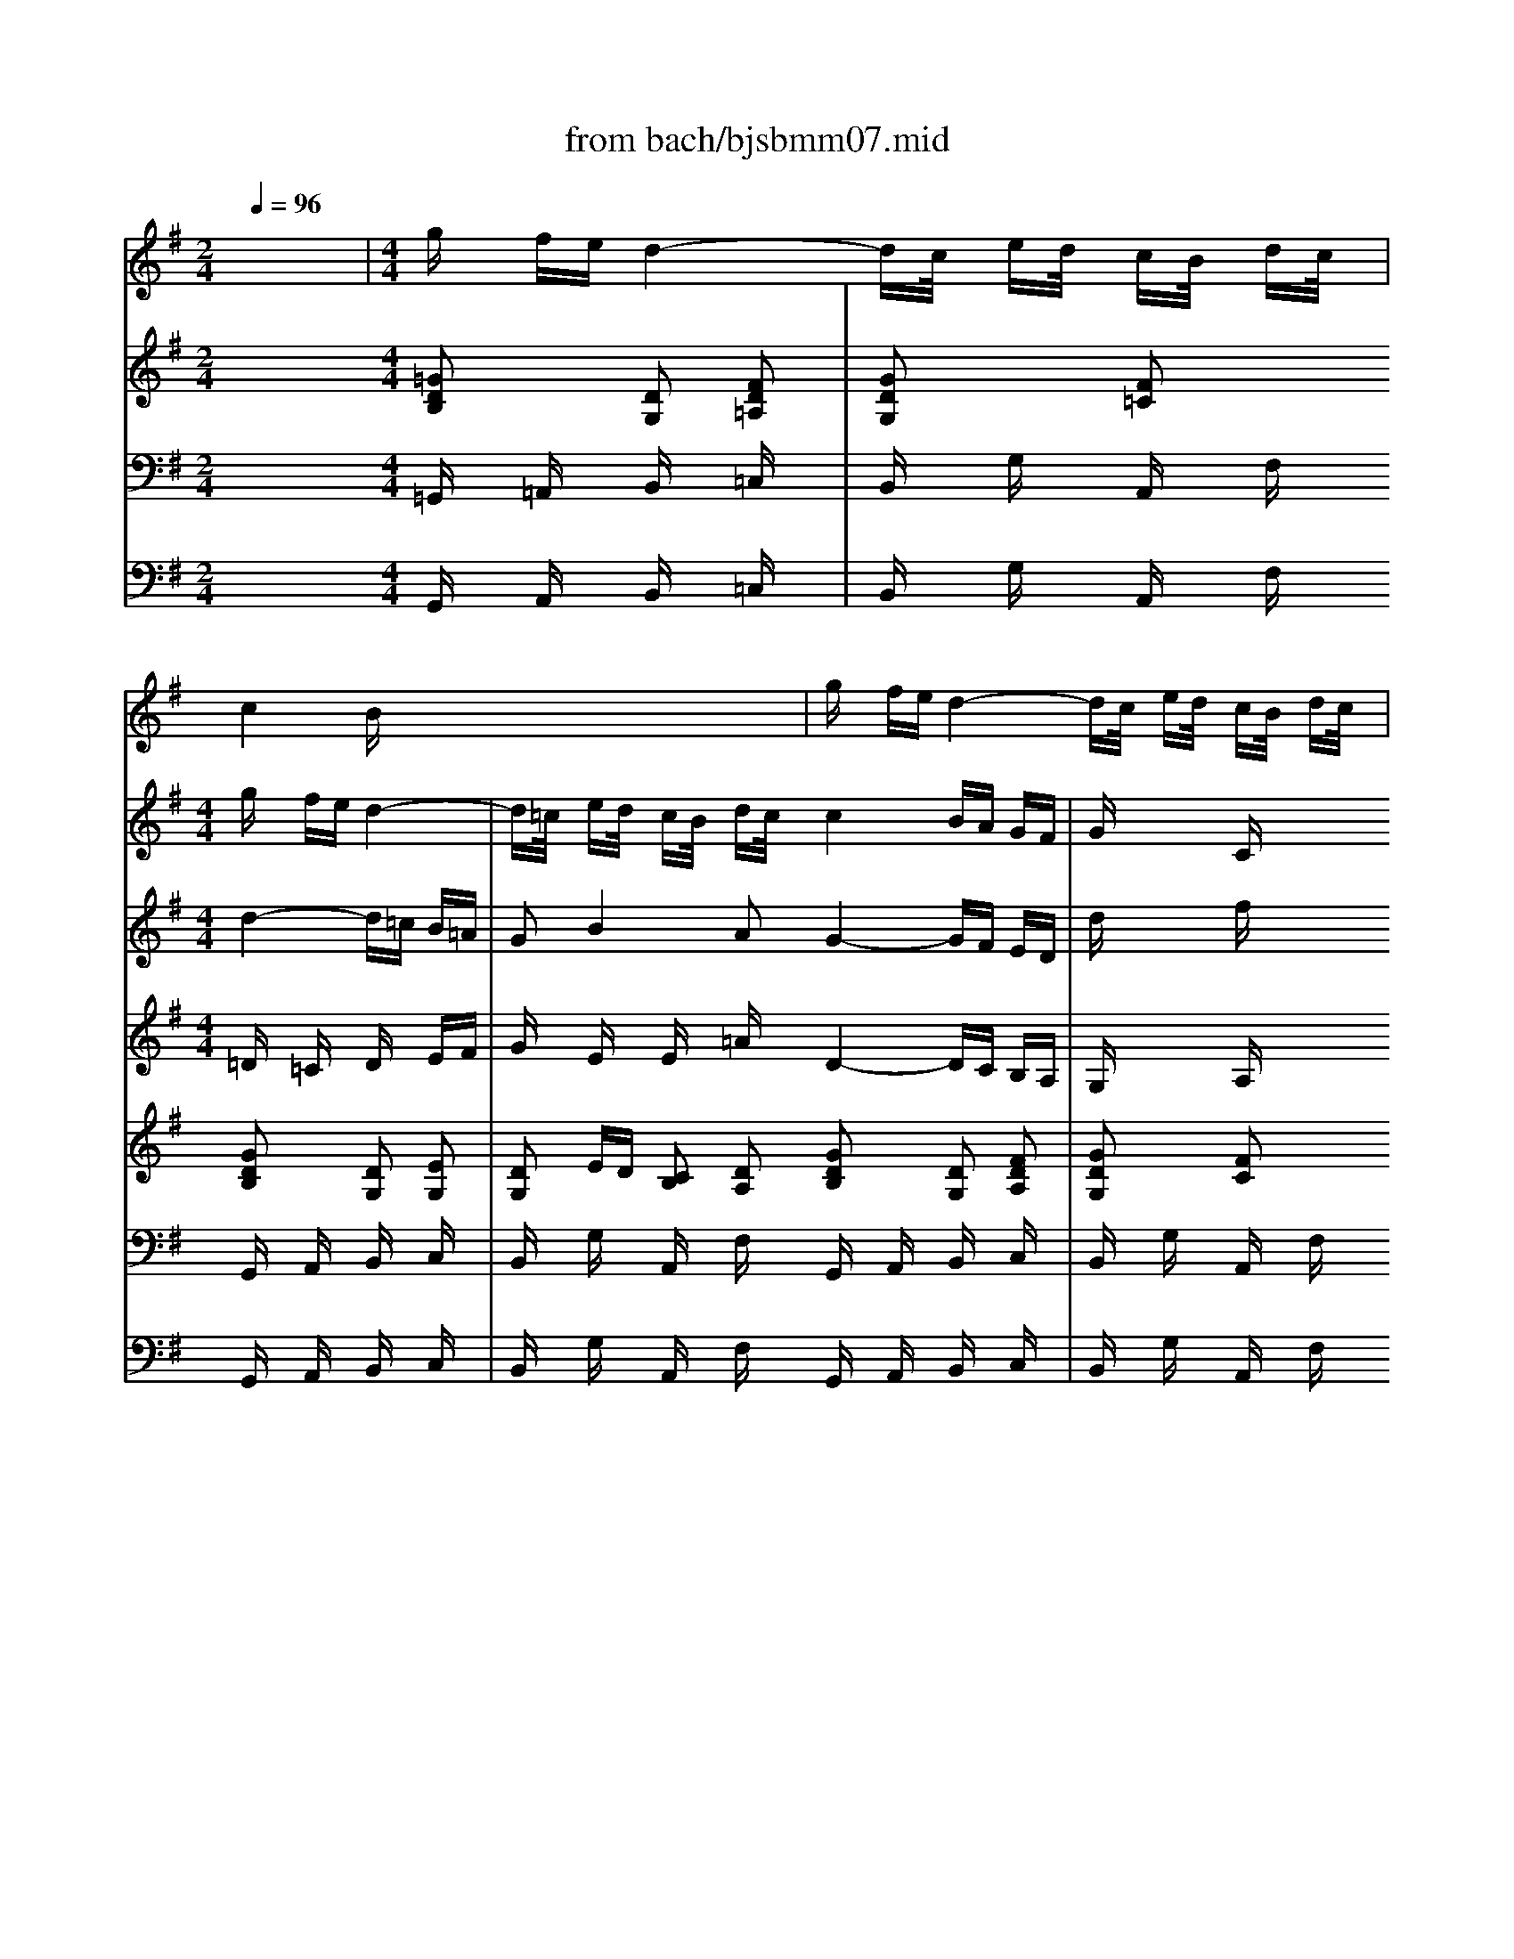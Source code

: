 X: 1
T: from bach/bjsbmm07.mid
M: 2/4
L: 1/16
Q:1/4=96
K:G % 1 sharps
%     Mass in B Minor          Johann Sebastion Bach  No. 7 Duet (Soprano I, Tenor):   Domine Deus    seq by David Siu  dss@po.cwru.edu      
% Instrument  1
%%MIDI program 73
V:1
% Flute
%%MIDI program 73
x8| \
%     Mass in B Minor          Johann Sebastion Bach  No. 7 Duet (Soprano I, Tenor):   Domine Deus    seq by David Siu  dss@po.cwru.edu      
M: 4/4
L: 1/16
gx fe d4- dc/2x/2 ed/2x/2 cB/2x/2 dc/2x/2| \
c4 Bx8x3| \
gx fe d4- dc/2x/2 ed/2x/2 cB/2x/2 dc/2x/2|
c2 Bx ba/2x/2 c'b/2x/2 ag/2x/2 ba/2x/2 gf/2x/2 ag/2x/2| \
g4 fe/2x/2 gf/2x/2 ed/2x/2 fe/2x/2 d^c/2x/2 ed/2x/2| \
d4 ^cB/2x/2 d^c/2x/2 BA/2x/2 ^cB/2x/2 AG/2x/2 BA/2x/2| \
A4 G/2x/2e ^cA A4 G/2x/2e ^cA|
Ge ^cA Ge ^cA G4 F/2x/2A dB| \
^G4 A/2x/2^c fd ^G4 A/2x/2e af| \
f4 =g/2x/2A ^cB/2x/2 d^c/2x/2 ed/2x/2 fe/2x/2 ge/2x/2| \
e4 =f/2x/2^G BA/2x/2 ^cB/2x/2 d^c/2x/2 ed/2x/2 =fe/2x/2|
^g4 a/2x/2A ^ce ae ^cA ^ce ae| \
d'4 ^c'/2x/2A ^ce ae ^cA ^ce ae| \
^c'4 d'/2x/2d ^fa =c4 B/2x/2d fa| \
a4 =g/2x/2B eg B4 A/2x/2^c eg|
fa fd Ad/2x/2 e^c/2x/2 ^c4 d/2x/2f a=c'| \
ba/2x/2 c'b/2x/2 ag/2x/2 ba/2x/2 gf/2x/2 ag/2x/2 fe dc| \
BA Bc d2 x8 x2| \
gx fe d4- dc/2x/2 ed/2x/2 cB/2x/2 dc/2x/2|
Bx12x3| \
x16| \
x12 xd fa| \
d'4 c'/2x/2e ac' e4 d/2x/2f ac'|
bd' bg dg/2x/2 af/2x/2 f4 g4-| \
gx fe d4- de fg ab ga| \
ba bc' d'4- d'/2x/2c' e'd'/2x/2 c'b/2x/2 d'c'/2x/2| \
b2 x12 x2|
d'c' ba g4- gf ga ba ga| \
fg ab c'd' bc' d'a gf gf ga| \
dc BA G2 x2 d'6 ^c'b| \
a6 A2 de/2x/2 ^cd/2x/2 ef/2x/2 de/2x/2|
f2 ex d2 ex fg/2x/2 ef/2x/2 ga/2x/2 fg/2x/2| \
ax b=c' d'4- d'c'/2x/2 e'd'/2x/2 c'b/2x/2 d'c'/2x/2| \
ba/2x/2 c'b/2x/2 ag/2x/2 ba/2x/2 g6 fe| \
d6 D2 GA/2x/2 FG/2x/2 AB/2x/2 GA/2x/2|
B2 Ax G2 Ax Bc/2x/2 AB/2x/2 cd/2x/2 Bc/2x/2| \
dx ef g4- g=f/2x/2 ag/2x/2 =fe/2x/2 g=f/2x/2| \
ed/2x/2 =fe/2x/2 dc/2x/2 ed/2x/2 c6 BA| \
Gx12x3|
gx ^fe dx8x3| \
x16| \
x16| \
x16|
x16| \
x16| \
x16| \
x4 gf/2x/2 ag/2x/2 fe/2x/2 gf/2x/2 ed/2x/2 fe/2x/2|
e4 d/2x/2c ed/2x/2 cB/2x/2 dc/2x/2 BA/2x/2 cB/2x/2| \
B4 A/2x/2a fd d4 c/2x/2a fd| \
ca fd ca fd c4 B/2x/2d ge| \
^c4 d/2x/2f bg ^c4 d/2x/2a d'b|
b4 =c'/2x/2d fe/2x/2 gf/2x/2 ag/2x/2 ba/2x/2 c'a/2x/2| \
a4 ^a/2x/2c ^d=d/2x/2 fe/2x/2 gf/2x/2 =ag/2x/2 ^a=a/2x/2| \
^c'4 d'/2x/2D FA dA FD FA dA| \
g4 f/2x/2d fa d'a fd fa d'a|
f'4 g'/2x/2g bd' =f4 e/2x/2g bd'| \
d'4 =c'/2x/2e ac' e4 d/2x/2^f ac'| \
b2 x12 x2| \
x16|
gx fe d4- dc/2x/2 ed/2x/2 cB/2x/2 dc/2x/2| \
c4 B2 x8 x2| \
gx fe d4- dc/2x/2 ed/2x/2 cB/2x/2 dc/2x/2| \
c2 Bx ba/2x/2 c'b/2x/2 ag/2x/2 ba/2x/2 gf/2x/2 ag/2x/2|
g4 fe/2x/2 gf/2x/2 ed/2x/2 fe/2x/2 dc/2x/2 ed/2x/2| \
d4 c/2x/2a fd d4 c/2x/2a fd| \
ca fd ca fd c4 B/2x/2d ge| \
^c4 d/2x/2f bg ^c4 d/2x/2a d'b|
b4 =c'/2x/2d fe/2x/2 gf/2x/2 ag/2x/2 ba/2x/2 c'a/2x/2| \
a4 ^a/2x/2^c ed/2x/2 fe/2x/2 gf/2x/2 =ag/2x/2 ^a=a/2x/2| \
^c'4 d'/2x/2d fa d'a fd fa d'a| \
g'4 f'/2x/2d fa d'a fd fa d'a|
f'4 g'/2x/2g bd' =f4 e/2x/2g bd'| \
d'4 =c'/2x/2e ac' e4 d/2x/2^f ac'| \
bd' bg dg/2x/2 af/2x/2 f4 g/2x/2f e^d| \
e^d/2x/2 fe/2x/2 ^d^c/2x/2 e=d/2x/2 =cB/2x/2 dc/2x/2 BA/2x/2 cB/2x/2|
AG/2x/2 BA/2x/2 GF/2x/2 AG/2x/2 G4 F/2x/2B ^df| \
e^d/2x/2 fe/2x/2 gf/2x/2 ag/2x/2 ba/2x/2 c'b/2x/2 ag/2x/2 ba/2x/2| \
gx fe =d4- dc/2x/2 =fe/2x/2 dc/2x/2 ed/2x/2| \
cB/2x/2 dc/2x/2 BA/2x/2 cB/2x/2 AG/2x/2 cB/2x/2 AG/2x/2 BA/2x/2|
G^F/2x/2 BA/2x/2 GF/2x/2 AG/2x/2 F4 E/2x/2b ge| \
e4 d/2x/2b ^ge e4 d/2x/2b ^ge| \
db ^ge db ^ge d4 c/2x/2e af| \
^d4 e/2x/2B =ge ^A4 B/2x/2^d f=a|
gb ge Be f^d ^d4 e2 x2| \
x12 BA/2x/2 ^cB/2x/2| \
AG/2x/2 BA/2x/2 GF/2x/2 AG/2x/2 G4 F/2x/2E GF/2x/2| \
B^A/2x/2 ^cB/2x/2 =d^c/2x/2 ed/2x/2 f/2x/2e gf/2x/2 ed/2x/2 fe/2x/2|
^d^c/2x/2 e^d/2x/2 f/2x/2e gf/2x/2 =c4 B/2x/2e =af| \
c4 B/2x/2=d af f4 g/2x/2e d^c| \
f4 g/2x/2B e^c ^c4 d/2x/2B fe| \
f16-|
f16-|f2 
V:2
% Violin I
%%MIDI program 48
x16| \
x8| \
%     Mass in B Minor          Johann Sebastion Bach  No. 7 Duet (Soprano I, Tenor):   Domine Deus    seq by David Siu  dss@po.cwru.edu      
M: 4/4
L: 1/16
gx fe d4-| \
d=c/2x/2 ed/2x/2 cB/2x/2 dc/2x/2 c4 BA GF|
Gx3 Cx4D EF Gx ex| \
Fx dx Ex ^cx dx Dx4x| \
x8 xE FG Ax fx| \
Gx ex Fx dx ^cx Ax ^cx e2-|
ex Ax ^cx e3x Ax ^cx ex| \
e2 dx4x d2 ^cx4x| \
=f2 ex4x a2 gx3 Ex| \
^Fx Gx Ax Bx ^cx dx Dx =Fx|
Gx Ax Bx ^cx d2 ex4x| \
x8 a8-| \
a16-| \
a8- a2 g^f g4-|
g6 ag fx dx Ax ^cx| \
d8 x8| \
x8 Gx FE D4-| \
D=C/2x/2 ED/2x/2 CB,/2x/2 DC/2x/2 B,x Cx Dx EF|
Gx3 Fx3 Gx6x| \
x16| \
x16| \
x2 D2 F2 A4<B4 AG|
A6 GF G2 ex d2 cx| \
B2 Ax G2 Fx G2 x6| \
Gx FE D12-| \
D2 CB,/2x/2 A,G,/2x/2 B,A,/2x/2 G,G FE D4-|
DC/2x/2 ED/2x/2 CB,/2x/2 DC/2x/2 B,x6x| \
x16| \
x16| \
x12 dx ^cB|
A12 Dx ^CB,| \
A,8- A,2 x6| \
x6 d3=c/2x/2 ed/2x/2 cB/2x/2 dc/2x/2| \
B2 x8 x2 gx fe|
d12 Gx FE| \
D8- D2 x6| \
x6 G3=F/2x/2 AG/2x/2 =FE/2x/2 G=F/2x/2| \
E2 x12 x2|
Dx CB, A,x8x3| \
x16| \
x16| \
dc BA G^F ED Ex6x|
x16| \
x16| \
x16| \
x12 gx f2-|
f2 e4 dx ax3 dx c2-| \
c2 B4 Ax dx Dx Fx A2-| \
Ax Dx Fx A3x Dx Fx Ax| \
A2 Dx4x G2 Fx4x|
^A2 =Ax4x d2 cx4x| \
x16| \
x16| \
x16|
x16| \
x16| \
x16| \
x16|
x16| \
x8 gx fe d4-| \
dc/2x/2 ed/2x/2 cB/2x/2 dc/2x/2 c4 BA GF| \
Gx3 Cx3 D2 x6|
x8 xA Bc dx bx| \
cx ax Bx gx fx dx fx a2-| \
ax dx fx a3x dx fx ax| \
a2 gx4x g2 fx4x|
^a2 =ax4x d'2 c'x3 Ax| \
Bx cx dx ex fx gx Gx ^Ax| \
cx dx ex fx g2 =ax4x| \
x8 d'8-|
d'16-| \
d'8- d'2 c'b c'4-| \
c'6 d'c' bx gx dx fx| \
g8 x8|
x16| \
x16| \
x16| \
x16|
x16| \
x8 x2 Ex ^Gx B2-| \
Bx Ex ^Gx B3x Ex ^Gx Bx| \
B2 Ax4x f2 ex4x|
=g2 fx3 a2 gx ex Bx ^dx| \
E4 x4 Ex ^D^C B,4-| \
B,12 x4| \
x16|
x16| \
x16| \
x16| \
x12 fx3|
ex3 =dx3 ^cx3 ex3| \
^Ax3 Bx3 ^A
V:3
% Violin II
%%MIDI program 48
x16| \
x8| \
%     Mass in B Minor          Johann Sebastion Bach  No. 7 Duet (Soprano I, Tenor):   Domine Deus    seq by David Siu  dss@po.cwru.edu      
M: 4/4
L: 1/16
d4- d=c B=A| \
G2 B4 A2 G4- GF ED|
dx3 fx4D EF Gx3| \
Fx3 Ex3 Dx6x| \
x8 xE FG Ax3| \
Gx3 Fx3 Ex Ex Ax ^c2-|
^cx Ex Ax ^c3x Ex Ax ^cx| \
^c2 Ax4x =F2 Ex4x| \
d2 ^cx4x d2 ^cx4x| \
x12 x2 Dx|
Ex =Fx Gx Ax B2 ^cx ^Cx3| \
Ex3 Ax3 ex3 Ax3| \
^cx3 ex3 ex3 Ax3| \
dx3 ^fx3 fx3 ex3|
ex3 ^cx3 Ax Dx Fx Ax| \
A8 x8| \
x16| \
x16|
x16| \
x16| \
x16| \
x8 x2 B2 G2 E2|
Fx Ax Dx d3x =cx Bx Ax| \
Gx D4 Cx B,2 x6| \
x16| \
x8 Gx FE D4-|
DC/2x/2 ED/2x/2 CB,/2x/2 DC/2x/2 B,x6x| \
x16| \
x16| \
x12 dx ^cB|
A12 Dx ^CB,| \
A,8- A,2 x6| \
x16| \
Gx FE D8 gx fe|
d12 Gx FE| \
D8- D2 x6| \
x16| \
=Cx B,A, G,6 x6|
Dx CB, A,x8x3| \
x16| \
x16| \
dc BA GF ED Ex6x|
x16| \
x16| \
x16| \
x12 Bx3|
Ax3 Gx3 Fx3 Dx3| \
Ax3 Dx3 Fx A,x Dx F2-| \
Fx A,x Dx F3x A,x Dx Fx| \
D2 Gx4x ^A,2 =A,x4x|
G2 Fx4x G2 Fx4x| \
x16| \
x16| \
x16|
x16| \
x16| \
x16| \
x16|
x16| \
x8 d4- dc BA| \
G2 B4 A2 G4- GF ED| \
dx3 fx3 g2 x6|
x8 xA Bc dx3| \
cx3 Bx3 Ax Ax dx f2-| \
fx Ax dx f3x Ax dx fx| \
f2 dx4x ^A2 =Ax4x|
g2 fx4x g2 fx4x| \
x12 x2 Gx| \
Ax ^Ax cx dx e2 fx Dx3| \
Fx3 =Ax3 dx3 fx3|
ax3 fx3 dx3 gx3| \
Bx3 ex3 ex3 Ex3| \
Fx3 Ax3 Gx dx Bx Ax| \
B8 x8|
x16| \
x16| \
x16| \
x16|
x16| \
x8 x2 B,x Ex ^G2-| \
^Gx B,x Ex ^G3x B,x Ex ^Gx| \
^G2 Ex4x c2 Bx4x|
^c2 ^Ax3 ^d2 ex Bx =Gx Fx| \
G4 x4 Ex ^D^C B,4-| \
B,12 x4| \
x16|
x16| \
x16| \
x16| \
x12 ^cx3|
^Ax3 Fx3 Fx3 ^Ax3| \
Fx3 Fx3 F
V:4
% Viola
%%MIDI program 48
x16| \
x8| \
%     Mass in B Minor          Johann Sebastion Bach  No. 7 Duet (Soprano I, Tenor):   Domine Deus    seq by David Siu  dss@po.cwru.edu      
M: 4/4
L: 1/16
=Dx =Cx Dx EF| \
Gx Ex Ex =Ax D4- DC B,A,|
G,x3 A,x4D EF Gx3| \
Fx3 Ex3 Dx6x| \
x8 xE FG Ax3| \
Gx3 Fx3 Ex ^Cx Ex G2-|
Gx ^Cx Ex G3x ^Cx Ex Gx| \
D2 Fx4x B2 Ax4x| \
^G2 Ax4x F2 Ex4x| \
x16|
x12 A,x3| \
^Cx3 Ex3 Ax3 ^cx3| \
ex3 ^cx3 Ax3 dx3| \
Fx3 Bx3 Bx3 B,x3|
^Cx3 Ex3 Dx Ax Fx Ex| \
F8 x8| \
x16| \
x16|
x16| \
x16| \
x16| \
x8 x2 =G2 E2 =C2|
A,x Cx Fx D3x G4 Dx| \
Dx Cx B,x A,x G,2 x6| \
x16| \
x8 Gx FE D4-|
DC/2x/2 ED/2x/2 CB,/2x/2 DC/2x/2 B,x6x| \
x16| \
x16| \
x12 dx ^cB|
A12 Dx ^CB,| \
A,8- A,2 x6| \
x16| \
Gx FE D12-|
D12 Gx FE| \
D8- D2 x6| \
x16| \
=Cx B,A, G,6 x6|
Dx CB, A,x8x3| \
x16| \
x16| \
dc BA GF ED Ex6x|
x16| \
x16| \
x16| \
x12 Dx3|
Dx3 Dx3 Dx3 B,x3| \
A,x3 G,x3 D,x F,x A,x C2-| \
Cx F,x A,x C3x F,x A,x Dx| \
G,2 B,x4x E2 Dx4x|
^C2 Fx4x B,2 A,x4x| \
x16| \
x16| \
x16|
x16| \
x16| \
x16| \
x16|
x16| \
x8 Dx =Cx Dx EF| \
Gx Ex Ex Ax D4- DC B,A,| \
G,x3 A,x3 D,2 x6|
x8 xA Bc dx3| \
cx3 Bx3 Ax Fx Ax c2-| \
cx Fx Ax c3x Fx Ax cx| \
G2 Bx4x e2 dx4x|
^c2 dx4x B2 Ax4x| \
x16| \
x12 F,x3| \
A,x3 Dx3 Ax3 Dx3|
Fx3 Ax3 Ax3 Dx3| \
Gx3 Bx3 Bx3 Ax3| \
Ax3 Fx3 Dx G,x B,x Dx| \
D8 x8|
x16| \
x16| \
x16| \
x16|
x16| \
x8 x2 ^G,x B,x D2-| \
Dx ^G,x B,x D3x ^G,x B,x Dx| \
A,2 =Cx4x A2 =Gx4x|
^A2 ex3 B2 Bx Ex Gx Bx| \
B4 x4 Ex ^D^C B,4-| \
B,12 x4| \
x16|
x16| \
x16| \
x16| \
x12 Fx3|
Fx3 B,x3 ^A,x3 ^Cx3| \
^Cx3 =Dx3 ^C
V:5
% Soprano I
%%MIDI program 53
x16| \
x8| \
x8| \
x8|
x8| \
x8| \
x8| \
x8|
x8| \
x8| \
x8| \
x8|
x8| \
x8| \
x8| \
x8|
x8| \
x8| \
x8| \
x8|
x8| \
x8| \
x8| \
x8|
x8| \
x8| \
x8| \
x8|
x8| \
x8| \
x8| \
x8|
x8| \
%     Mass in B Minor          Johann Sebastion Bach  No. 7 Duet (Soprano I, Tenor):   Domine Deus    seq by David Siu  dss@po.cwru.edu      
M: 4/4
L: 1/16
d2 =cx cx Bx| \
Bx =Ax Gx Fx GA FG AB GA| \
B4- BA GA Bc AB cd Bc|
de =f4 e2- e/2=f/2e/2de2d2x3/2| \
cB A4 B2 cd e4 dc| \
Bc  (3d4-dc4- cB4-B A2 x2| \
x16|
x16| \
g2 ^fx fx ex d8-| \
d2 cx Bx Ax Bc AB cd Bc| \
d4- dc BA GA FG AB GA|
Bc d4 c2- c/2d/2c/2Bc2B2x3/2| \
AG F4 G2 AB c4 BA| \
GA  (3B4-BA4- AG4-G F2 x2| \
dx ^cB A6 Gx G2 Fx|
F2 Gx A2 ^Cx DE ^CD EF DE| \
F4- FG EF GA FG AB GA| \
B=c AB c2 A2 Bc dx d2 x2| \
x16|
gx fe d6 cx c2 Bx| \
Bx Ax GA FG AB GA Bc AB| \
cd Bc d2 B2 cd ex e2 x2| \
e2 d4 cx B2 A4 Bc|
d2 c4 B2 A2 Gx c4-| \
cB dc B4- BA cB A4-| \
AG BA GF Ax G2 Fx4x| \
e4- ed fe d4- dc ed|
c4- cB dx B2 A4 Gx| \
c2 B4 A2 d2 cB c2 A2| \
B2 cd B2 AG Gx d2 c2 B2| \
B2 Ax12x|
x2 B2 A2 G2 G2 Fx4x| \
x8 d2 cB A4-| \
A2 cB c2 c2 c2 Bx4x| \
x4 G6 Fx F2 Ex|
D2 D2 D2 D2 dB Gx4x| \
x4 g2 G2 A2 ^A2 c2 EF| \
GE Fx4x d2 cx cx Bx| \
B2 =Ax6x c2 B2 A2|
d2 B2 G2 x8 x2| \
x4 c6 A4 d2-| \
d2 cB c2 A2 Gx c2 B2 Ax| \
d2 D2 E2 A4<F4 Gx|
G4 x12| \
x16| \
x16| \
x16|
x16| \
x16| \
x16| \
x16|
x16| \
x16| \
x16| \
x16|
x16| \
x16| \
x16| \
B2 A4 BG c2 B4 Ax|
^d2 e4 G2  (3G/2A/2G/2F G2 F4| \
B4 B2 B2 B8-| \
B2 Ax ^G2 A2 Bc =d2 d4| \
c2 B4 A2 A=G A4 Bx|
G2 BA G2 F2 E4 x4| \
x16| \
x16| \
x16|
x16| \
B2 A3F G2 ^c2 d4 Bx| \
G2 e4 G2 G/2A/2G/2FG2F2x3/2| \
B2 ^A4 ^cB ^cd e4 d^c|
^d2 e4<=A4 f2 e2 ^dx| \
e2 =d4 ^cB ^AB ^c4 ^Ax| \
F2 BB B2 ^A2 B4 x4| \
x4 ^c2 ed e2 d^c d2 B2|
^c2 f2 ^A2 B2 ^c2 B^A B2 ^A^G| \
^A2 F4<f4 d2 B4-| \
B2 =g2 ^c2 B2 ^A2 F2 d2 ^G2| \
B4 B/2^A/2B/2^A/2 B/2^A/2B B4 
V:6
% Tenor
%%MIDI program 53
x16| \
x8| \
x8| \
x8|
x8| \
x8| \
x8| \
x8|
x8| \
x8| \
x8| \
x8|
x8| \
x8| \
x8| \
x8|
x8| \
x8| \
x8| \
x8|
x8| \
x8| \
x8| \
x8|
x8| \
x8| \
x8| \
x8|
x8| \
x8| \
x8| \
x8|
%     Mass in B Minor          Johann Sebastion Bach  No. 7 Duet (Soprano I, Tenor):   Domine Deus    seq by David Siu  dss@po.cwru.edu      
M: 4/4
L: 1/16
=G2 Fx Fx Ex| \
D8- D2 =Cx B,x =A,x| \
B,C A,B, CD B,C D4- DC B,A,| \
G,A, F,G, A,B, G,A, B,C D4 C2-|
C/2D/2C/2B,C2B,2x3/2 A,G, F,4 G,2| \
A,B, C4 B,A, G,A, B,4 A,2| \
G,4 F,2 x8 x2| \
x16|
x16| \
D2 Cx Cx B,x B,x A,x G,x F,x| \
G,A, F,G, A,B, G,A, B,4- B,A, G,A,| \
B,C A,B, CD B,C DE =F4 E2-|
E/2=F/2E/2DE2D2x3/2 CB, A,4 B,2| \
CD E4 DC B,C D4 C2| \
B,4 A,2 x8 x2| \
x8 Dx ^CB, A,4-|
A,2 G,x G,2 ^F,x F,x E,x D,E, =C,D,| \
E,F, D,E, F,G, E,F, G,A, F,G, A,2 F,2| \
G,A, B,x B,2 x2 Gx FE D4-| \
D2 Cx C2 B,x B,2 Cx D2 F,x|
G,A, F,G, A,B, G,A, B,4- B,C A,B,| \
CD B,C DE CD E=F DE =F2 D2| \
E=F Gx G2 x2 C2 B,4 A,x| \
G,2 ^F,4 G,A, B,2 A,4 G,2|
F,2 E,x4x D4- DC ED| \
C4- CB, DC B,4- B,A, Cx| \
A,2 D,x D4- DC ED C4-| \
CB, DC B,4- B,A, CB, A,G, B,x|
G,2 F,4 E,x A,2 G,4 F,2| \
B,2 A,G, A,2 F,2 G,2 A,B, D,2 F,2| \
G,x B,2 A,2 G,2 G,2 F,x4x| \
x8 x2 G2 F2 E2|
E2 Dx12x| \
x4 D2 CB, A,2 A,G, A,2 A,2| \
A,F, G,x G6 Fx F2 Ex| \
E2 A,x A,x A,2 G2 Fx A2 C2|
B,2 Cx D2 E2 G,E, F,x3 C2| \
C2 Dx ^D2 Cx ^A,2 =A,x4x| \
x8 =D2 Cx Cx B,x| \
B,2 A,x6x D,2 D2 C2|
B,3C/2x/2 G,2 x6 A,4-| \
A,2 F,4 G,A, B,2 A,G, A,2 F,2| \
G,4 x2 C2 B,2 A,2 G,2 CA,| \
B,4  (3A,/2B,/2A,/2G, A,x G,4 x4|
x16| \
x16| \
x16| \
x16|
x16| \
x16| \
x16| \
x16|
x16| \
x16| \
x16| \
x16|
x16| \
x16| \
x8 G2 F4 GE| \
A2 G4 Fx F2 G4 E2|
 (3E/2F/2E/2^D E2  (3^D4-^DE4- E^D4-^D FE| \
F2 A,4 G,F, G,2 E4 =F2| \
=D2 B,2 A,2 ^G,x A,2 =G,4 ^F,2| \
^DE F4 ^Dx B,2 EF E2 ^D2|
E4 x12| \
x16| \
x16| \
x16|
x8 G2 F3^D E2| \
E2 F4 =Dx B,2 ^C4 E2| \
E/2F/2E/2DE2D2x3/2 F4 F2 F2| \
F8- F2 E2 ^D2 E2|
FG A2 A2 x2 G2 F4 E2| \
E=D E4 Fx D2 FE D2 ^C2| \
B,4 x8 ^A,2 ^CB,| \
^C2 B,^A, B,2 ^G,2 ^A,2 F,2 ^C2 D2|
E2 D^C D2 ^CB, ^C2 ^A,2 x4| \
F6 D2 B,2 ^CD E4-| \
E2 ^A,^A, B,^C D4 ^C2 D/2^C/2D/2^C/2 D/2^C/2B,/2^C/2| \
B,4 
V:7
% Harpsichord rh
%%MIDI program 6
x8 
%     Mass in B Minor          Johann Sebastion Bach  No. 7 Duet (Soprano I, Tenor):   Domine Deus    seq by David Siu  dss@po.cwru.edu      
M: 4/4
L: 1/16
[=G2D2B,2] x2 [D2G,2] [F2D2=A,2]| \
[G2D2G,2] x2 [F2=C2] x2 [G2D2B,2] x2 [D2G,2] [E2G,2]| \
[D2G,2] ED [C2B,2] [D2A,2] [G2D2B,2] x2 [D2G,2] [F2D2A,2]| \
[G2D2G,2] x2 [F2C2] x2 [G2D2B,2] x6|
x12 [A2F2] [G2D2]| \
[B2G2] [A2E2^C2] [F2D2] [E2D2] x8| \
x8 [^c2A2E2] x6| \
x8 [A2G2E2^C2] x6|
x2 [F2D2] [A2F2] [d2A2] [^G2=F2D2] [AE^C]x4x| \
x2 [=G2E2^C2] [A2E2] [^c2G2] [d2^F2] [^cE]x4x| \
x8 [^c2E2] [d=F]x4x| \
x12 [^C2A,2] x2|
[E2A,2] x2 [A2^C2] x2 [^c2G2] x2 [A2^C2] x2| \
[A2E2] x2 [^c2A2] x2 [e2A2] x2 [d2A2] x2| \
[A2^F2] x2 [A2F2] x2 [A2F2] x2 [G2E2] x2| \
[A2G2] x2 [G2^C2] x2 [F2D2] [A2D2] [F2D2] [E2^C2]|
[D4A,4F,4] x4 [B2G2] x2 [A2F2] x2| \
G2 x2 [F2D2] x2 [G2B,2] [F2=C2] [G2D2-] [A2D2]| \
[G2D2] x2 [F2D2] x2 [G2B,2] x2 [G2D2] x2| \
[d2G2] x2 [c2F2] x2 [B2G2] [=f4d4G4] [e2c2G2]|
[ecG][dB] [e2c2] [d4B4] [c2A2E2] [A4^F4] [B2G2D2]| \
[c2A2D2-] [e4c4D4] [c2A2D2] [B2G2] [d4B4G4] [c2A2E2]| \
[B4G4] A2 x8 x2| \
[A2F2D2] x4 [c2F2] [B6G6] [A2F2]|
[G2B,2] x6 [B2G2] x2 [A2F2] x2| \
G2 x2 [F2D2] x2 [G2B,2] [F2C2] [G2D2-] [A2D2]| \
[G2D2] x2 [F2D2] x2 [G2B,2] x2 [G2D2] x2| \
[d2G2] x2 [c2F2] x2 [B2G2] [=f4d4G4] [e2c2G2]|
[ecG][dB] [e2c2] [d4B4] [c2A2E2] [A4^F4] [B2G2D2]| \
[c2A2D2-] [e4c4D4] [c2A2D2] [B2G2] x2 [G2D2] [A2E2]| \
[B4G4D4] [A2F2D2] x2 [d2F2] [^c2G2] [d2A2-] [e2A2]| \
[d2A2] x2 [^c2A2] x2 [d2F2] [^c2G2] [d2A2-] [e2A2]|
[d2A2] x2 [^c2A2] x2 [d2A2F2] x2 [F2D2] x2| \
[G2D2] x2 [A2F2] x2 [d2E2-] [=c2-E2] [c2D2] [A2F2]| \
[B2G2] x2 [d2G2] x2 [G2B,2] [F2C2] [G2D2-] [A2D2]| \
[G2D2] x2 [F2D2] x2 [G2B,2] [F2C2] [G2D2-] [A2D2]|
[G2D2] x2 [F2D2] x2 [G2D2B,2] x2 [B,2G,2] x2| \
[C2G,2] x2 [D2B,2] x2 [G2A,2-] [=F2-A,2] [=F2G,2] [D2B,2]| \
[E2C2] x2 [G2C2] x2 [e2G2] [d4B4] [c2A2]| \
[B2G2] [A4^F4] [BG][cA] [d2B2] [c4A4] [B2G2]|
[A2F2] [G2E2] [c4-E4] [c4D4-] [B4-D4]| \
[B4C4-] [A4C4] [A2B,2-] [G4B,4] [G2-A,2-]| \
[G2A,2] [F2D2] [G6D6] E2 [E4-C4-]| \
[E2C2] D2 [D6B,6] C2 [C4A,4]|
[B,2G,2] x4 [A2F2] [c2E2] x4 [B2G2]| \
[d2F2] [c2A2] [A2-G2] [A2F2] [G2D2] [B2G2] [G2B,2] [F2A,2]| \
[G2B,2] x4 [BG]x [B2G2] [AF]x4x| \
x8 [A2F2D2] x6|
x8 [B2G2D2] [A2F2] x4| \
x8 [c2A2F2] x6| \
x4 [B2G2] [G2D2] [G2E2^C2] [F2D2A,2] x4| \
x4 [A2D2] x2 [B2G2] [AF]x4x|
x8 [G2B,2] [FA,]x4x| \
x12 [F2D2] x2| \
[A2D2] x2 [d2F2] x2 [f2=c2] x2 [d2F2] x2| \
[d2A2] x2 [f2d2] x2 [a2d2] x2 [g2d2] x2|
[d2B2] x2 [d2B2] x2 [d2B2] x2 [c2A2] x2| \
[d2c2] x2 [c2F2] x2 [B2G2] [d2G2] [B2G2] [A2F2]| \
[G4D4] x2 [A2F2C2] [G2D2B,2] x4 [A2E2]| \
[B2G2] x2 [A2F2] x2 [G2D2B,2] x2 [D2G,2] [F2D2A,2]|
[G2D2G,2] x2 [F2C2] x2 [G2D2B,2] x2 [D2G,2] [E2G,2]| \
[D2G,2] ED [C2B,2] [D2A,2] [G2D2B,2] x2 [D2G,2] [F2D2A,2]| \
[G2D2G,2] x2 [F2C2] x6 [d2B2] [c2G2]| \
[e2c2] [d2A2F2] [B2G2] [A2G2] x8|
x8 [F2D2A,2] x6| \
x8 [D2C2A,2F,2] x6| \
x2 [B,2G,2] [D2B,2] [G2D2] [^C2^A,2G,2] [D=A,F,]x4x| \
x2 [=C2A,2F,2] [D2A,2] [F2C2] [G2B,2] [FA,]x4x|
x8 [F2A,2] [G^A,]x4x| \
x12 [F2D2] x2| \
[=A2D2] x2 [d2F2] x2 [f2c2] x2 [d2F2] x2| \
[d2A2] x2 [F2D2] x2 [A2D2] x2 [G2D2] x2|
[D2B,2] x2 [D2B,2] x2 [D2B,2] x2 [C2A,2] x2| \
[D2C2] x2 [C2F,2] x2 [B,2G,2] [G2D2] [B2G2] [A2F2]| \
[G4D4B,4] x2 [A2^D2] [G2E2] x2 [F2^D2] x2| \
[c2A2] x2 [B2G2] x2 [A2F2] x2 [G2E2] x2|
[G4E4] [F2^D2] x2 [B4E4] [^d2A2] [e2G2]| \
[f8B8A8] [e2-B2G2] [e2c2A2E2] [e2B2^G2] [=f2=d2A2]| \
[e4-B4D4] [e2A2] ^G2 [c2A2] x2 [B2=G2] x2| \
[A2^D2] x2 [A2B,2] x2 [G2B,2] [B2E2] [G2E2] [^F2^D2]|
[E4B,4G,4] x4 [=d4B4^G4E4] x4| \
x8 [B4^G4E4D4] x4| \
x4 [c2A2E2] x2 [A2^D2] [=G2E2] [E2-B,2] [E2G,2]| \
[E4^C4^A,4] [^D2B,2] [F2^D2=A,2] [E4B,4G,4] [G2E2] [F2^D2]|
[E4B,4G,4] x4 [B2G2E2] x4 [G2E2]| \
[F2=D2B,2] x4 [D2B,2] [D2B,2] x2 [G2E2^C2] x2| \
[G4E4] [F2D2] x2 [B2F2D2] x2 [^A2F2] x2| \
[e8F8] [^d2F2] [B2E2] [=A2^D2] [G2E2]|
[F2=C2] [F6B,6] [G2E2] x4 [E2^C2]| \
[^C2^A,2] x4 [F2-^A,2] [F4B,4] [=D2B,2] [^C2^A,2]| \
[B,4F,4] x2 [B2G2] [^A4F4^C4] x4| \
x8 [F4^C4^A,4] x4|
x12 [B2F2-] [^c2^A2F2-]| \
[d4B4F4] [B2-F2] [B2=F2] [B4E4] [^c2G2] [B2E2]| \
[^A2^F2^C2] x2 [B2^G2D2] x2 [B2F2D2] x2 [^A2F2^C2] x2| \
[B4F4D4] 
V:8
% Harpsichord lh
%%MIDI program 6
x8 
%     Mass in B Minor          Johann Sebastion Bach  No. 7 Duet (Soprano I, Tenor):   Domine Deus    seq by David Siu  dss@po.cwru.edu      
M: 4/4
L: 1/16
=G,,x =A,,x B,,x =C,x| \
B,,x G,x A,,x F,x G,,x A,,x B,,x C,x| \
B,,x G,x A,,x F,x G,,x A,,x B,,x C,x| \
B,,x G,x A,,x F,x G,,2 x6|
x8 xA,, B,,^C, D,x B,x| \
^C,x A,x B,,x G,x8x| \
x8 A,2 A,,x4x| \
x8 A,x A,,x4x|
x2 A,,x D,x F,x A,x A,,x4x| \
x2 A,,x ^C,x E,x A,x A,,x4x| \
x8 A,x A,,x4x| \
x8 x2 A,x E,x A,x|
^C,x E,x A,,x ^C,x G,,x A,x E,x G,x| \
^C,x E,x A,,x ^C,x F,,x A,x F,x A,x| \
D,x F,x B,,x D,x E,,x G,x E,x G,x| \
^C,x E,x A,,x ^C,x D,,x F,x A,x A,,x|
D,x =C,x B,,x A,,x G,,x A,,x B,,x C,x| \
B,,x G,x A,,x F,x G,,x A,,x B,,x C,x| \
B,,x G,x A,,x F,x G,,x A,,x B,,x C,x| \
B,,x G,x A,,x F,x G,,x G,x B,,x C,x|
G,,x F,,x G,,x E,,x A,,x CB, A,x G,x| \
F,x E,D, E,x F,x G,x E,x B,,x C,x| \
D,x D,,x12x| \
D,2 D,,x3 D,x G,x C,x D,x D,,x|
G,,2 x6 G,,x A,,x B,,x C,x| \
B,,x G,x A,,x F,x G,,x A,,x B,,x C,x| \
B,,x G,x A,,x F,x G,,x A,,x B,,x C,x| \
B,,x G,x A,,x F,x G,,x G,x B,,x C,x|
G,x F,x G,x E,x A,x CB, A,x G,x| \
F,x E,D, E,x F,x G,x G,,A,, B,,x C,x| \
D,x D,,x F,,x A,,x D,x E,x F,x G,x| \
F,x Dx E,x ^Cx D,x E,x F,x G,x|
F,x Dx E,x ^Cx D,x Dx =C,x A,x| \
B,,x G,x A,,x F,x G,,x E,x F,,x D,x| \
G,x D,x B,,x D,x G,,x A,,x B,,x C,x| \
B,,x G,x A,,x F,x G,,x A,,x B,,x C,x|
B,,x G,x A,,x F,x G,,x G,x =F,,x D,x| \
E,,x C,x D,,x B,,x C,x A,x B,,x G,x| \
Cx G,x E,x G,x Cx3 C,x3| \
D,x3 C,x3 B,,x3 B,x3|
Cx C,B,, A,,x G,,x ^F,,x D,x G,,x E,x| \
E,,x C,x F,,x D,x G,,x G,x E,x C,x| \
D,x F,x B,,x G,x C,x G,x A,,x F,x| \
B,,x F,x G,,x E,x A,,x E,x F,,x D,x|
G,,x3 C,x3 A,,x3 D,x3| \
B,,x E,x C,x D,x B,,x G,,x D,x D,,x| \
G,,x3 C,x3 D,x D,,x4x| \
x8 D,x D,,x4x|
x8 D,2 D,,x4x| \
x8 D,x D,,x4x| \
x2 D,,x G,,x B,,x D,x D,,x4x| \
x2 D,,x F,,x A,,x D,x D,,x4x|
x8 D,x D,,x4x| \
x8 x2 Dx A,x Dx| \
F,x A,x D,x F,x C,x Dx A,x Cx| \
F,x A,x D,x F,x B,,x Dx B,x Dx|
G,x B,x E,x G,x A,,x Cx A,x Cx| \
F,x A,x D,x F,x G,,x B,,x D,x D,,x| \
E,,D,,/2x/2 F,,E,,/2x/2 G,,F,,/2x/2 A,,G,,/2x/2 B,,x3 C,x3| \
D,x3 D,,x3 G,,x A,,x B,,x C,x|
B,,x G,x A,,x F,x G,,x A,,x B,,x C,x| \
B,,x G,x A,,x F,x G,,x A,,x B,,x C,x| \
B,,x G,x A,,x F,x G,,D, E,F, G,x Ex| \
F,x Dx E,x ^Cx8x|
x8 D,2 D,,x4x| \
x8 D,x D,,x4x| \
x2 D,,x G,,x B,,x D,x D,,x4x| \
x2 D,,x F,,x A,,x D,x D,,x4x|
x8 D,x D,,x4x| \
x8 x2 Dx A,x Dx| \
F,x A,x D,x F,x =C,x Dx A,x Cx| \
F,x A,x D,x F,x B,,x Dx B,x Dx|
G,x B,x E,x G,x A,,x Cx A,x Cx| \
F,x A,x D,x F,x G,,x B,,x D,x D,,x| \
G,,x G,x A,x B,x E,x3 E,,x3| \
E,x3 E,,x3 C,x3 A,,x3|
B,,x B,4 A,x G,x G,,x F,,x E,,x| \
^D,,x ^D,x ^C,x B,,x E,x =C,x B,,x A,,x| \
^G,,x ^G,x F,x E,x A,x3 Cx3| \
F,x3 ^D,x3 E,x =G,,x A,,x B,,x|
E,x E,,x G,,x B,,x E,x E,,x4x| \
x8 E,x E,,x4x| \
x2 E,,x A,,x C,x E,x E,,x G,,x B,,x| \
E,x ^C,x ^D,x B,,x E,x G,x B,x B,,x|
E,x B,,x G,,x B,,x E,,x3 E,x3| \
B,,x3 B,x3 E,x3 A,x3| \
=D,x D,,x F,,x A,,x B,,x Dx ^Cx B,x| \
^A,x ^A,,x ^G,,x F,,x B,,x =G,,x F,,x E,,x|
^D,,x ^D,x ^C,x B,,x E,x3 G,x3| \
^C,x3 ^A,,x3 =D,x D,,x E,,x F,,x| \
[D,B,,]x B,x =A,x G,x F,x F,,x4x| \
x8 F,x F,,x4x|
x8 x2 F,x D,x F,x| \
B,,x D,x G,,x B,x G,x B,x E,x G,x| \
F,x3 =F,x3 ^F,x3 F,,x3| \
B,,4 
V:9
% Cello pizz.
%%MIDI program 45
x8 
%     Mass in B Minor          Johann Sebastion Bach  No. 7 Duet (Soprano I, Tenor):   Domine Deus    seq by David Siu  dss@po.cwru.edu      
M: 4/4
L: 1/16
G,,x A,,x B,,x =C,x| \
B,,x G,x A,,x F,x G,,x A,,x B,,x C,x| \
B,,x G,x A,,x F,x G,,x A,,x B,,x C,x| \
B,,x G,x A,,x F,x G,,2 x6|
x8 xA,, B,,^C, D,x B,x| \
^C,x A,x B,,x G,x 
%%MIDI program 48
A,8-| \
A,8- A,2 
%%MIDI program 45
A,,x4x| \
x8 A,x A,,x4x|
x2 A,,x D,x F,x A,x A,,x4x| \
x2 A,,x ^C,x E,x A,x A,,x4x| \
x8 A,x A,,x4x| \
x8 x2 A,x E,x A,x|
^C,x E,x A,,x ^C,x G,,x A,x E,x G,x| \
^C,x E,x A,,x ^C,x F,,x A,x F,x A,x| \
D,x F,x B,,x D,x E,,x G,x E,x G,x| \
^C,x E,x A,,x ^C,x D,,x F,x A,x A,,x|
D,x =C,x B,,x A,,x G,,x A,,x B,,x C,x| \
B,,x G,x A,,x F,x G,,x A,,x B,,x C,x| \
B,,x G,x A,,x F,x G,,x A,,x B,,x C,x| \
B,,x G,x A,,x F,x G,,x G,x B,,x C,x|
G,,x F,,x G,,x E,,x A,,x CB, A,x G,x| \
F,x E,D, E,x F,x G,x E,x B,,x C,x| \
D,x D,,x12x| \
D,2 D,,x3 D,x G,x C,x D,x D,,x|
G,,2 x6 G,,x A,,x B,,x C,x| \
B,,x G,x A,,x F,x G,,x A,,x B,,x C,x| \
B,,x G,x A,,x F,x G,,x A,,x B,,x C,x| \
B,,x G,x A,,x F,x G,,x G,x B,,x C,x|
G,x F,x G,x E,x A,x CB, A,x G,x| \
F,x E,D, E,x F,x G,x G,,A,, B,,x C,x| \
D,x D,,x F,,x A,,x D,x E,x F,x G,x| \
F,x Dx E,x ^Cx D,x E,x F,x G,x|
F,x Dx E,x ^Cx D,x Dx =C,x A,x| \
B,,x G,x A,,x F,x G,,x E,x F,,x D,x| \
G,x D,x B,,x D,x G,,x A,,x B,,x C,x| \
B,,x G,x A,,x F,x G,,x A,,x B,,x C,x|
B,,x G,x A,,x F,x G,,x G,x =F,,x D,x| \
E,,x C,x D,,x B,,x C,x A,x B,,x G,x| \
Cx G,x E,x G,x Cx3 C,x3| \
D,x3 C,x3 B,,x3 B,x3|
Cx C,B,, A,,x G,,x ^F,,x D,x G,,x E,x| \
E,,x C,x F,,x D,x G,,x G,x E,x C,x| \
D,x F,x B,,x G,x C,x G,x A,,x F,x| \
B,,x F,x G,,x E,x A,,x E,x F,,x D,x|
G,,x3 C,x3 A,,x3 D,x3| \
B,,x E,x C,x D,x B,,x G,,x D,x D,,x| \
G,,x3 C,x3 D,x D,,x4x| \
x8 D,x D,,x4x|
x8 D,2 D,,x4x| \
x8 D,x D,,x4x| \
x2 D,,x G,,x B,,x D,x D,,x4x| \
x2 D,,x F,,x A,,x D,x D,,x4x|
x8 D,x D,,x4x| \
x8 x2 Dx A,x Dx| \
F,x A,x D,x F,x C,x Dx A,x Cx| \
F,x A,x D,x F,x B,,x Dx B,x Dx|
G,x B,x E,x G,x A,,x Cx A,x Cx| \
F,x A,x D,x F,x G,,x B,,x D,x D,,x| \
E,,D,,/2x/2 F,,E,,/2x/2 G,,F,,/2x/2 A,,G,,/2x/2 B,,x3 C,x3| \
D,x3 D,,x3 G,,x A,,x B,,x C,x|
B,,x G,x A,,x F,x G,,x A,,x B,,x C,x| \
B,,x G,x A,,x F,x G,,x A,,x B,,x C,x| \
B,,x G,x A,,x F,x G,,D, E,F, G,x Ex| \
F,x Dx E,x ^Cx 
%%MIDI program 48
D,8-|
D,8- D,2 
%%MIDI program 45
D,,x4x| \
x8 D,x D,,x4x| \
x2 D,,x G,,x B,,x D,x D,,x4x| \
x2 D,,x F,,x A,,x D,x D,,x4x|
x8 D,x D,,x4x| \
x8 x2 Dx A,x Dx| \
F,x A,x D,x F,x =C,x Dx A,x Cx| \
F,x A,x D,x F,x B,,x Dx B,x Dx|
G,x B,x E,x G,x A,,x Cx A,x Cx| \
F,x A,x D,x F,x G,,x B,,x D,x D,,x| \
G,,x G,x A,x B,x E,x3 E,,x3| \
E,x3 E,,x3 C,x3 A,,x3|
B,,x B,4 A,x G,x G,,x F,,x E,,x| \
^D,,x ^D,x ^C,x B,,x E,x =C,x B,,x A,,x| \
^G,,x ^G,x F,x E,x A,x3 Cx3| \
F,x3 ^D,x3 E,x =G,,x A,,x B,,x|
E,x E,,x G,,x B,,x E,x E,,x4x| \
x8 E,x E,,x4x| \
x2 E,,x A,,x C,x E,x E,,x G,,x B,,x| \
E,x ^C,x ^D,x B,,x E,x G,x B,x B,,x|
E,x B,,x G,,x B,,x E,,x3 E,x3| \
B,,x3 B,x3 E,x3 A,x3| \
=D,x D,,x F,,x A,,x B,,x Dx ^Cx B,x| \
^A,x ^A,,x ^G,,x F,,x B,,x =G,,x F,,x E,,x|
^D,,x ^D,x ^C,x B,,x E,x3 G,x3| \
^C,x3 ^A,,x3 =D,x D,,x E,,x F,,x| \
B,,x B,x =A,x G,x F,x F,,x4x| \
x8 F,x F,,x4x|
x8 x2 F,x D,x F,x| \
B,,x D,x G,,x B,x G,x B,x E,x G,x| \
F,x3 =F,x3 ^F,x3 F,,x3| \
B,,4 
